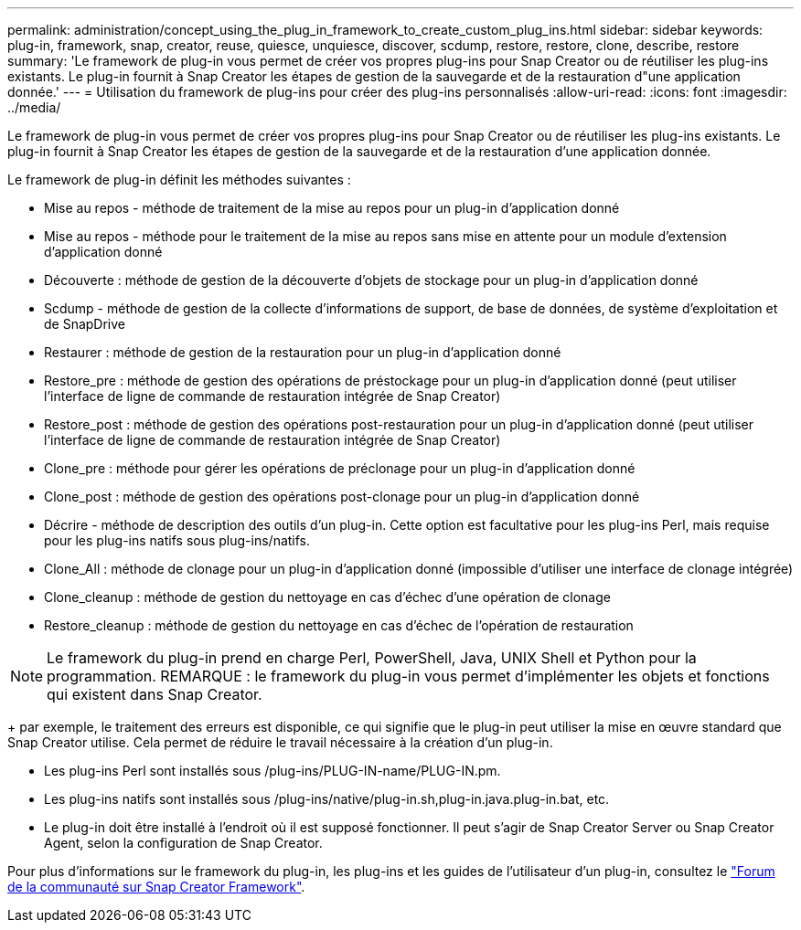---
permalink: administration/concept_using_the_plug_in_framework_to_create_custom_plug_ins.html 
sidebar: sidebar 
keywords: plug-in, framework, snap, creator, reuse, quiesce, unquiesce, discover, scdump, restore, restore, clone, describe, restore 
summary: 'Le framework de plug-in vous permet de créer vos propres plug-ins pour Snap Creator ou de réutiliser les plug-ins existants. Le plug-in fournit à Snap Creator les étapes de gestion de la sauvegarde et de la restauration d"une application donnée.' 
---
= Utilisation du framework de plug-ins pour créer des plug-ins personnalisés
:allow-uri-read: 
:icons: font
:imagesdir: ../media/


[role="lead"]
Le framework de plug-in vous permet de créer vos propres plug-ins pour Snap Creator ou de réutiliser les plug-ins existants. Le plug-in fournit à Snap Creator les étapes de gestion de la sauvegarde et de la restauration d'une application donnée.

Le framework de plug-in définit les méthodes suivantes :

* Mise au repos - méthode de traitement de la mise au repos pour un plug-in d'application donné
* Mise au repos - méthode pour le traitement de la mise au repos sans mise en attente pour un module d'extension d'application donné
* Découverte : méthode de gestion de la découverte d'objets de stockage pour un plug-in d'application donné
* Scdump - méthode de gestion de la collecte d'informations de support, de base de données, de système d'exploitation et de SnapDrive
* Restaurer : méthode de gestion de la restauration pour un plug-in d'application donné
* Restore_pre : méthode de gestion des opérations de préstockage pour un plug-in d'application donné (peut utiliser l'interface de ligne de commande de restauration intégrée de Snap Creator)
* Restore_post : méthode de gestion des opérations post-restauration pour un plug-in d'application donné (peut utiliser l'interface de ligne de commande de restauration intégrée de Snap Creator)
* Clone_pre : méthode pour gérer les opérations de préclonage pour un plug-in d'application donné
* Clone_post : méthode de gestion des opérations post-clonage pour un plug-in d'application donné
* Décrire - méthode de description des outils d'un plug-in. Cette option est facultative pour les plug-ins Perl, mais requise pour les plug-ins natifs sous plug-ins/natifs.
* Clone_All : méthode de clonage pour un plug-in d'application donné (impossible d'utiliser une interface de clonage intégrée)
* Clone_cleanup : méthode de gestion du nettoyage en cas d'échec d'une opération de clonage
* Restore_cleanup : méthode de gestion du nettoyage en cas d'échec de l'opération de restauration



NOTE: Le framework du plug-in prend en charge Perl, PowerShell, Java, UNIX Shell et Python pour la programmation. REMARQUE : le framework du plug-in vous permet d'implémenter les objets et fonctions qui existent dans Snap Creator.

+ par exemple, le traitement des erreurs est disponible, ce qui signifie que le plug-in peut utiliser la mise en œuvre standard que Snap Creator utilise. Cela permet de réduire le travail nécessaire à la création d'un plug-in.

* Les plug-ins Perl sont installés sous /plug-ins/PLUG-IN-name/PLUG-IN.pm.
* Les plug-ins natifs sont installés sous /plug-ins/native/plug-in.sh,plug-in.java.plug-in.bat, etc.
* Le plug-in doit être installé à l'endroit où il est supposé fonctionner. Il peut s'agir de Snap Creator Server ou Snap Creator Agent, selon la configuration de Snap Creator.


Pour plus d'informations sur le framework du plug-in, les plug-ins et les guides de l'utilisateur d'un plug-in, consultez le http://community.netapp.com/t5/Snap-Creator-Framework-Discussions/bd-p/snap-creator-framework-discussions["Forum de la communauté sur Snap Creator Framework"].
